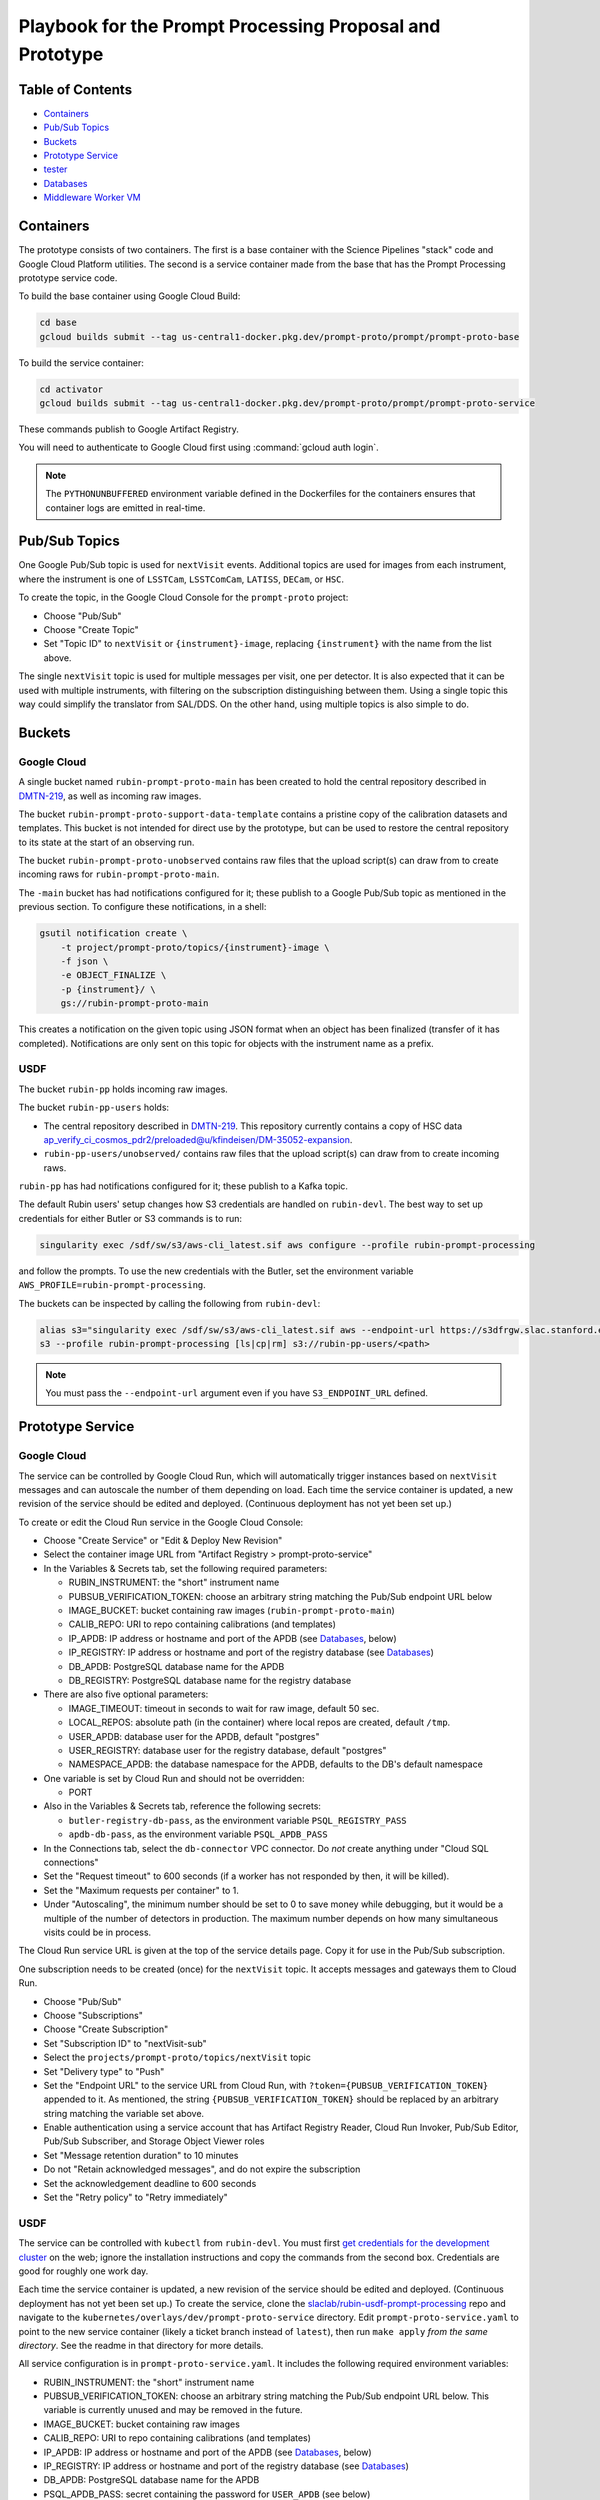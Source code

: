 #########################################################
Playbook for the Prompt Processing Proposal and Prototype
#########################################################

.. _DMTN-219: https://dmtn-219.lsst.io/

Table of Contents
=================

* `Containers`_
* `Pub/Sub Topics`_
* `Buckets`_
* `Prototype Service`_
* `tester`_
* `Databases`_
* `Middleware Worker VM`_


Containers
==========

The prototype consists of two containers.
The first is a base container with the Science Pipelines "stack" code and Google Cloud Platform utilities.
The second is a service container made from the base that has the Prompt Processing prototype service code.

To build the base container using Google Cloud Build:

.. code-block:: sh

   cd base
   gcloud builds submit --tag us-central1-docker.pkg.dev/prompt-proto/prompt/prompt-proto-base

To build the service container:

.. code-block:: sh

   cd activator
   gcloud builds submit --tag us-central1-docker.pkg.dev/prompt-proto/prompt/prompt-proto-service

These commands publish to Google Artifact Registry.

You will need to authenticate to Google Cloud first using :command:`gcloud auth login`.

.. note::

   The ``PYTHONUNBUFFERED`` environment variable defined in the Dockerfiles for the containers ensures that container logs are emitted in real-time.


Pub/Sub Topics
==============

One Google Pub/Sub topic is used for ``nextVisit`` events.
Additional topics are used for images from each instrument, where the instrument is one of ``LSSTCam``, ``LSSTComCam``, ``LATISS``, ``DECam``, or ``HSC``.

To create the topic, in the Google Cloud Console for the ``prompt-proto`` project:

* Choose "Pub/Sub"
* Choose "Create Topic"
* Set "Topic ID" to ``nextVisit`` or ``{instrument}-image``, replacing ``{instrument}`` with the name from the list above.

The single ``nextVisit`` topic is used for multiple messages per visit, one per detector.
It is also expected that it can be used with multiple instruments, with filtering on the subscription distinguishing between them.
Using a single topic this way could simplify the translator from SAL/DDS.
On the other hand, using multiple topics is also simple to do.


Buckets
=======

Google Cloud
------------

A single bucket named ``rubin-prompt-proto-main`` has been created to hold the central repository described in `DMTN-219`_, as well as incoming raw images.

The bucket ``rubin-prompt-proto-support-data-template`` contains a pristine copy of the calibration datasets and templates.
This bucket is not intended for direct use by the prototype, but can be used to restore the central repository to its state at the start of an observing run.

The bucket ``rubin-prompt-proto-unobserved`` contains raw files that the upload script(s) can draw from to create incoming raws for ``rubin-prompt-proto-main``.

The ``-main`` bucket has had notifications configured for it; these publish to a Google Pub/Sub topic as mentioned in the previous section.
To configure these notifications, in a shell:

.. code-block:: sh

   gsutil notification create \
       -t project/prompt-proto/topics/{instrument}-image \
       -f json \
       -e OBJECT_FINALIZE \
       -p {instrument}/ \
       gs://rubin-prompt-proto-main

This creates a notification on the given topic using JSON format when an object has been finalized (transfer of it has completed).
Notifications are only sent on this topic for objects with the instrument name as a prefix.

USDF
----

The bucket ``rubin-pp`` holds incoming raw images.

The bucket ``rubin-pp-users`` holds:

* The central repository described in `DMTN-219`_.
  This repository currently contains a copy of HSC data `ap_verify_ci_cosmos_pdr2/preloaded@u/kfindeisen/DM-35052-expansion <https://github.com/lsst/ap_verify_ci_cosmos_pdr2/tree/u/kfindeisen/DM-35052-expansion/preloaded>`_.

* ``rubin-pp-users/unobserved/`` contains raw files that the upload script(s) can draw from to create incoming raws.

``rubin-pp`` has had notifications configured for it; these publish to a Kafka topic.

The default Rubin users' setup changes how S3 credentials are handled on ``rubin-devl``.
The best way to set up credentials for either Butler or S3 commands is to run:

.. code-block:: sh

   singularity exec /sdf/sw/s3/aws-cli_latest.sif aws configure --profile rubin-prompt-processing

and follow the prompts.
To use the new credentials with the Butler, set the environment variable ``AWS_PROFILE=rubin-prompt-processing``.

The buckets can be inspected by calling the following from ``rubin-devl``:

.. code-block:: sh

   alias s3="singularity exec /sdf/sw/s3/aws-cli_latest.sif aws --endpoint-url https://s3dfrgw.slac.stanford.edu s3"
   s3 --profile rubin-prompt-processing [ls|cp|rm] s3://rubin-pp-users/<path>

.. note::

   You must pass the ``--endpoint-url`` argument even if you have ``S3_ENDPOINT_URL`` defined.

Prototype Service
=================

Google Cloud
------------

The service can be controlled by Google Cloud Run, which will automatically trigger instances based on ``nextVisit`` messages and can autoscale the number of them depending on load.
Each time the service container is updated, a new revision of the service should be edited and deployed.
(Continuous deployment has not yet been set up.)

To create or edit the Cloud Run service in the Google Cloud Console:

* Choose "Create Service" or "Edit & Deploy New Revision"
* Select the container image URL from "Artifact Registry > prompt-proto-service"
* In the Variables & Secrets tab, set the following required parameters:

  * RUBIN_INSTRUMENT: the "short" instrument name
  * PUBSUB_VERIFICATION_TOKEN: choose an arbitrary string matching the Pub/Sub endpoint URL below
  * IMAGE_BUCKET: bucket containing raw images (``rubin-prompt-proto-main``)
  * CALIB_REPO: URI to repo containing calibrations (and templates)
  * IP_APDB: IP address or hostname and port of the APDB (see `Databases`_, below)
  * IP_REGISTRY: IP address or hostname and port of the registry database (see `Databases`_)
  * DB_APDB: PostgreSQL database name for the APDB
  * DB_REGISTRY: PostgreSQL database name for the registry database

* There are also five optional parameters:

  * IMAGE_TIMEOUT: timeout in seconds to wait for raw image, default 50 sec.
  * LOCAL_REPOS: absolute path (in the container) where local repos are created, default ``/tmp``.
  * USER_APDB: database user for the APDB, default "postgres"
  * USER_REGISTRY: database user for the registry database, default "postgres"
  * NAMESPACE_APDB: the database namespace for the APDB, defaults to the DB's default namespace

* One variable is set by Cloud Run and should not be overridden:

  * PORT

* Also in the Variables & Secrets tab, reference the following secrets:

  * ``butler-registry-db-pass``, as the environment variable ``PSQL_REGISTRY_PASS``
  * ``apdb-db-pass``, as the environment variable ``PSQL_APDB_PASS``

* In the Connections tab, select the ``db-connector`` VPC connector. Do *not* create anything under "Cloud SQL connections"
* Set the "Request timeout" to 600 seconds (if a worker has not responded by then, it will be killed).
* Set the "Maximum requests per container" to 1.
* Under "Autoscaling", the minimum number should be set to 0 to save money while debugging, but it would be a multiple of the number of detectors in production.
  The maximum number depends on how many simultaneous visits could be in process.

The Cloud Run service URL is given at the top of the service details page.
Copy it for use in the Pub/Sub subscription.

One subscription needs to be created (once) for the ``nextVisit`` topic.
It accepts messages and gateways them to Cloud Run.

* Choose "Pub/Sub"
* Choose "Subscriptions"
* Choose "Create Subscription"
* Set "Subscription ID" to "nextVisit-sub"
* Select the ``projects/prompt-proto/topics/nextVisit`` topic
* Set "Delivery type" to "Push"
* Set the "Endpoint URL" to the service URL from Cloud Run, with ``?token={PUBSUB_VERIFICATION_TOKEN}`` appended to it.
  As mentioned, the string ``{PUBSUB_VERIFICATION_TOKEN}`` should be replaced by an arbitrary string matching the variable set above.
* Enable authentication using a service account that has Artifact Registry Reader, Cloud Run Invoker, Pub/Sub Editor, Pub/Sub Subscriber, and Storage Object Viewer roles
* Set "Message retention duration" to 10 minutes
* Do not "Retain acknowledged messages", and do not expire the subscription
* Set the acknowledgement deadline to 600 seconds
* Set the "Retry policy" to "Retry immediately"

USDF
----

The service can be controlled with ``kubectl`` from ``rubin-devl``.
You must first `get credentials for the development cluster <https://k8s.slac.stanford.edu/usdf-prompt-processing-dev>`_ on the web; ignore the installation instructions and copy the commands from the second box.
Credentials are good for roughly one work day.

Each time the service container is updated, a new revision of the service should be edited and deployed.
(Continuous deployment has not yet been set up.)
To create the service, clone the `slaclab/rubin-usdf-prompt-processing`_ repo and navigate to the ``kubernetes/overlays/dev/prompt-proto-service`` directory.
Edit ``prompt-proto-service.yaml`` to point to the new service container (likely a ticket branch instead of ``latest``), then run ``make apply`` *from the same directory*.
See the readme in that directory for more details.

.. _slaclab/rubin-usdf-prompt-processing: https://github.com/slaclab/rubin-usdf-prompt-processing/

All service configuration is in ``prompt-proto-service.yaml``.
It includes the following required environment variables:

* RUBIN_INSTRUMENT: the "short" instrument name
* PUBSUB_VERIFICATION_TOKEN: choose an arbitrary string matching the Pub/Sub endpoint URL below.
  This variable is currently unused and may be removed in the future.
* IMAGE_BUCKET: bucket containing raw images
* CALIB_REPO: URI to repo containing calibrations (and templates)
* IP_APDB: IP address or hostname and port of the APDB (see `Databases`_, below)
* IP_REGISTRY: IP address or hostname and port of the registry database (see `Databases`_)
* DB_APDB: PostgreSQL database name for the APDB
* PSQL_APDB_PASS: secret containing the password for ``USER_APDB`` (see below)
* DB_REGISTRY: PostgreSQL database name for the registry database
* PSQL_REGISTRY_PASS: secret containing the password for ``USER_REGISTRY`` (see below)
* KAFKA_CLUSTER: hostname and port of the Kafka provider

The following environment variables are optional:

* IMAGE_TIMEOUT: timeout in seconds to wait for raw image, default 50 sec.
* LOCAL_REPOS: absolute path (in the container) where local repos are created, default ``/tmp``.
* USER_APDB: database user for the APDB, default "postgres"
* USER_REGISTRY: database user for the registry database, default "postgres"
* NAMESPACE_APDB: the database namespace for the APDB, defaults to the DB's default namespace

Secrets are configured through the makefile and ``kustomization.yaml``.

A few useful commands for managing the service:

* ``kubectl config set-context usdf-prompt-processing-dev --namespace=prompt-proto-service`` sets the default namespace for the following ``kubectl`` commands to ``prompt-proto-service``.
  Note that many of the workflows in `slaclab/rubin-usdf-prompt-processing`_ run in the ``knative-serving`` or ``knative-eventing`` namespaces; to examine the resources of these workflows, add e.g. ``-n knative-eventing`` to the examples below.
* ``kubectl get serving`` summarizes the state of the service, including which revision(s) are currently handling messages.
  A revision with 0 replicas is inactive.
* ``kubectl get pods`` lists the Kubernetes pods that are currently running, how long they have been active, and how recently they crashed.
* ``kubectl logs <pod>`` outputs the entire log associated with a particular pod.
  This can be a long file, so consider piping to ``less`` or ``grep``.

tester
======

``python/tester/upload.py`` is a script that simulates the CCS image writer.
On a local machine, it requires a JSON token in ``./prompt-proto-upload.json``.
To obtain a token, see the GCP documentation on `service account keys`_; the relevant service account is ``prompt-image-upload@prompt-proto.iam.gserviceaccount.com``.

.. _service account keys: https://cloud.google.com/iam/docs/creating-managing-service-account-keys

Run the tester either on a local machine, or in Cloud Shell.  
In Cloud Shell, install the prototype code and the GCP PubSub client:

.. code-block:: sh

    gcloud config set project prompt-proto
    git clone https://github.com/lsst-dm/prompt_prototype.git
    pip3 install google-cloud-pubsub

Command line arguments are the instrument name (currently HSC only; other values will upload dummy raws that the pipeline can't process) and the number of groups of images to send.

Sample command line:

.. code-block:: sh

   python upload.py HSC 3

It sends ``next_visit`` events for each detector via Google Pub/Sub on the ``nextVisit`` topic.
It then uploads a batch of files representing the snaps of the visit to the ``rubin-prompt-proto-main`` GCS bucket.

Eventually a set of parallel processes running on multiple nodes will be needed to upload the images sufficiently rapidly.

.. note::

   ``upload.py`` uploads from the same small pool of raws every time it is run, while the AP pipeline assumes that every visit has unique visit IDs.
   This causes collisions in the APDB that crash the pipeline.
   To prevent this, follow the reset instructions under `Databases`_ before calling ``upload.py`` again.


Databases
=========

Google Cloud
------------

Two PostgreSQL databases have been created on Cloud SQL: ``butler-registry`` and ``apdb``.

To access these for manual operations, start by creating a virtual machine in Google Compute Engine.

* In the Cloud Console, go to "Compute Engine > VM instances".
* Select "Create Instance" at the top.
* Enter an instance name (e.g. ``ktl-db-client``).
* Under "Identity and API access / Access scopes", select "Set access for each API".
* Select "Enabled" for "Cloud SQL".
  If desired, change "Storage" to "Read Write" and "Cloud Pub/Sub" to "Enabled".
* Expand "Networking, Disks, Security, Management, Sole-Tenancy".
* Under "Networking", add the tag ``ssh``.
  This enables the firewall rule to allow connections from the Google Identity-Aware Proxy to the ssh port on the machine.
* You can leave all the rest at their defaults unless you think you need more CPU or memory.
  If you do (e.g. if you wanted to run Pipelines code on the VM), it's probably better to switch to an N2 series machine.
* With the project owner role, you should have appropriate permissions to connect to the machine and also to ``sudo`` to ``root`` on it, allowing installation of software.
* When the green check shows up in the status column, click "SSH" under "Connect" to start an in-browser shell to the machine.
* Then execute the following to install client software, set up proxy forwarding, and connect to the database:

.. code-block:: sh

   sudo apt-get update
   sudo apt-get install postgresql-client-11 cloudsql-proxy
   cloud_sql_proxy -instances=prompt-proto:us-central1:butler-registry=tcp:5432 &
   psql -h localhost -U postgres

A separate ``cloud_sql_proxy`` using a different port will be needed to communicate with the ``apdb`` database.

For passwordless login, create a ``~/.pgpass`` file with contents ``localhost:5432:postgres:postgres:PASSWORD`` and execute ``chmod 0600 ~/.pgpass``.
   
On a VM with the Science Pipelines installed, a new APDB schema can be created in the usual way: 

.. code-block:: sh

    make_apdb.py -c db_url="postgresql://postgres@localhost:<PORT>/postgres"

Resetting the APDB
^^^^^^^^^^^^^^^^^^

To restore the APDB to a clean state, run the following (replacing 5433 with the appropriate port on your machine):

.. code-block:: sh

   psql -h localhost -U postgres -p 5433 -c 'drop table "DiaForcedSource", "DiaObject", "DiaObject_To_Object_Match", "DiaSource", "SSObject" cascade;'
   make_apdb.py -c db_url="postgresql://postgres@localhost:5433/postgres"


USDF
----

A database server is running at ``postgresql:://usdf-prompt-processing-dev.slac.stanford.edu``.
The server runs two databases: ``ppcentralbutler`` (for the Butler registry) and ``lsst-devl`` (for the APDB).

The ``psql`` client is available from ``rubin-env-developer`` 5.0 and later.
The server is visible from ``rubin-devl``, and can be accessed through, e.g.,

.. code-block:: sh

   psql -h usdf-prompt-processing-dev.slac.stanford.edu lsst-devl rubin

.. TODO: remove this block after DM-36604.
.. note::

   If you are using an environment older than 5.0, you will have to install psql yourself.
   This can be done on ``rubin-devl`` with ``conda create -n psql postgresql``; thereafter type ``conda activate psql`` to enable it.

For passwordless login, create a ``~/.pgpass`` file with contents:

.. code-block::

   usdf-prompt-processing-dev.slac.stanford.edu:5432:lsst-devl:rubin:PASSWORD
   usdf-prompt-processing-dev.slac.stanford.edu:5432:ppcentralbutler:pp:PASSWORD

and execute ``chmod 0600 ~/.pgpass``.

From ``rubin-devl``, a new APDB schema can be created in the usual way:

.. code-block:: sh

   make_apdb.py -c namespace="pp_apdb" \
       -c db_url="postgresql://rubin@usdf-prompt-processing-dev.slac.stanford.edu/lsst-devl"

Resetting the APDB
^^^^^^^^^^^^^^^^^^

To restore the APDB to a clean state, run the following:

.. code-block:: sh

   psql -h usdf-prompt-processing-dev.slac.stanford.edu lsst-devl rubin -c 'drop schema "pp_apdb" cascade;'
   make_apdb.py -c namespace="pp_apdb" \
       -c db_url="postgresql://rubin@usdf-prompt-processing-dev.slac.stanford.edu/lsst-devl"


Middleware Worker VM
====================

The ``rubin-utility-middleware`` VM on Google Compute Engine is intended as a general-purpose environment for working with Butler repositories.
It can work with both local repositories and ones based on Google Storage.
However, it has limited computing power, and is not suited for things like pipeline runs.

Built-in support:

* a complete install of the Science Pipelines in ``/software/lsst_stack/``
* a running instance of ``cloud_sql_proxy`` mapping the ``butler-registry`` database to port 5432
* global configuration pointing Butler ``s3://`` URIs to Google Storage buckets (though ``gs://`` URIs now work as well)

The user is responsible for:

* running ``source /software/lsst_stack/loadLSST.sh`` on login
* database authentication (see `Databases`_, above)
* `Google Storage Authentication`_


Google Storage Authentication
-----------------------------

To access `Google Storage-Backed Repositories`_, you must first set up Boto authentication.
If you don't have one, `create an HMAC key`_ (this is *not* the same as the token for running the `tester`_); the relevant service account is ``service-620570835826@gs-project-accounts.iam.gserviceaccount.com``.
Then create a ``~/.aws/credentials`` file with the contents::

    [default]
    aws_access_key_id=<access key>
    aws_secret_access_key=<secret key>

and execute ``chmod go-rwx ~/.aws/credentials``.

.. _create an HMAC key: https://cloud.google.com/storage/docs/authentication/managing-hmackeys#create

PostgreSQL-Backed Repositories
------------------------------

By default, ``butler create`` creates a repository whose registry is stored in SQLite.
To instead store the registry in the ``butler-registry`` database, create a seed config YAML such as:

.. code-block:: yaml

   registry:
     db: postgresql://postgres@localhost:5432/
     namespace: <unique namespace>

Then run ``butler create --seed-config seedconfig.yaml <repo location>`` to create the repository.

Each repository needs its own ``namespace`` value, corresponding to a PostgreSQL schema.
Schemas can be listed from within ``psql`` using the ``\dn`` command, and corrupted or outdated registries can be deleted using the ``DROP SCHEMA`` command.

.. warning::

   Be sure to always provide a unique namespace.
   Otherwise, the registry will be created in the database's ``public`` schema, making it very difficult to clean up later.


Google Storage-Backed Repositories
----------------------------------

All Google Storage repositories must also be `PostgreSQL-Backed Repositories`_.
Otherwise, no special configuration is needed to create one.

To create or access a Google Storage repository, give the repository location as a URI, e.g.::

    butler query-collections gs://<bucket name>/<repo location in bucket>
